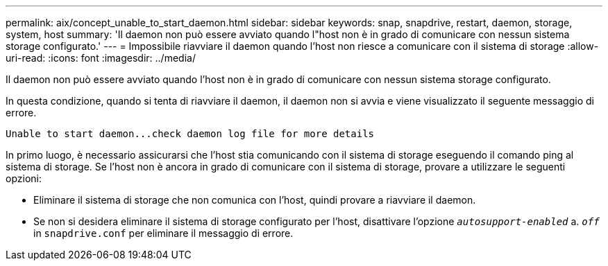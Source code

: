 ---
permalink: aix/concept_unable_to_start_daemon.html 
sidebar: sidebar 
keywords: snap, snapdrive, restart, daemon, storage, system, host 
summary: 'Il daemon non può essere avviato quando l"host non è in grado di comunicare con nessun sistema storage configurato.' 
---
= Impossibile riavviare il daemon quando l'host non riesce a comunicare con il sistema di storage
:allow-uri-read: 
:icons: font
:imagesdir: ../media/


[role="lead"]
Il daemon non può essere avviato quando l'host non è in grado di comunicare con nessun sistema storage configurato.

In questa condizione, quando si tenta di riavviare il daemon, il daemon non si avvia e viene visualizzato il seguente messaggio di errore.

[listing]
----
Unable to start daemon...check daemon log file for more details
----
In primo luogo, è necessario assicurarsi che l'host stia comunicando con il sistema di storage eseguendo il comando ping al sistema di storage. Se l'host non è ancora in grado di comunicare con il sistema di storage, provare a utilizzare le seguenti opzioni:

* Eliminare il sistema di storage che non comunica con l'host, quindi provare a riavviare il daemon.
* Se non si desidera eliminare il sistema di storage configurato per l'host, disattivare l'opzione `_autosupport-enabled_` a. `_off_` in `snapdrive.conf` per eliminare il messaggio di errore.

